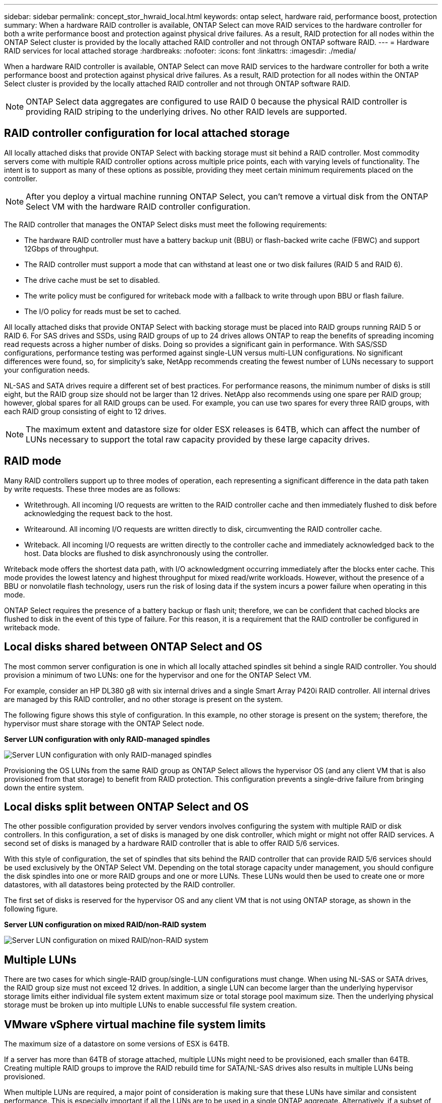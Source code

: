 ---
sidebar: sidebar
permalink: concept_stor_hwraid_local.html
keywords: ontap select, hardware raid, performance boost, protection
summary: When a hardware RAID controller is available, ONTAP Select can move RAID services to the hardware controller for both a write performance boost and protection against physical drive failures. As a result, RAID protection for all nodes within the ONTAP Select cluster is provided by the locally attached RAID controller and not through ONTAP software RAID.
---
= Hardware RAID services for local attached storage
:hardbreaks:
:nofooter:
:icons: font
:linkattrs:
:imagesdir: ./media/

[.lead]
When a hardware RAID controller is available, ONTAP Select can move RAID services to the hardware controller for both a write performance boost and protection against physical drive failures. As a result, RAID protection for all nodes within the ONTAP Select cluster is provided by the locally attached RAID controller and not through ONTAP software RAID.

[NOTE]
ONTAP Select data aggregates are configured to use RAID 0 because the physical RAID controller is providing RAID striping to the underlying drives. No other RAID levels are supported.


== RAID controller configuration for local attached storage

All locally attached disks that provide ONTAP Select with backing storage must sit behind a RAID controller. Most commodity servers come with multiple RAID controller options across multiple price points, each with varying levels of functionality. The intent is to support as many of these options as possible, providing they meet certain minimum requirements placed on the controller. 

NOTE: After you deploy a virtual machine running ONTAP Select, you can't remove a virtual disk from the ONTAP Select VM with the hardware RAID controller configuration.

The RAID controller that manages the ONTAP Select disks must meet the following requirements:

* The hardware RAID controller must have a battery backup unit (BBU) or flash-backed write cache (FBWC) and support 12Gbps of throughput.
* The RAID controller must support a mode that can withstand at least one or two disk failures (RAID 5 and RAID 6).
* The drive cache must be set to disabled.
* The write policy must be configured for writeback mode with a fallback to write through upon BBU or flash failure.
* The I/O policy for reads must be set to cached.

All locally attached disks that provide ONTAP Select with backing storage must be placed into RAID groups running RAID 5 or RAID 6. For SAS drives and SSDs, using RAID groups of up to 24 drives allows ONTAP to reap the benefits of spreading incoming read requests across a higher number of disks. Doing so provides a significant gain in performance. With SAS/SSD configurations, performance testing was performed against single-LUN versus multi-LUN configurations. No significant differences were found, so, for simplicity’s sake, NetApp recommends creating the fewest number of LUNs necessary to support your configuration needs.

NL-SAS and SATA drives require a different set of best practices. For performance reasons, the minimum number of disks is still eight, but the RAID group size should not be larger than 12 drives. NetApp also recommends using one spare per RAID group; however, global spares for all RAID groups can be used. For example, you can use two spares for every three RAID groups, with each RAID group consisting of eight to 12 drives.

[NOTE]
The maximum extent and datastore size for older ESX releases is 64TB, which can affect the number of LUNs necessary to support the total raw capacity provided by these large capacity drives.

== RAID mode

Many RAID controllers support up to three modes of operation, each representing a significant difference in the data path taken by write requests. These three modes are as follows:

* Writethrough. All incoming I/O requests are written to the RAID controller cache and then immediately flushed to disk before acknowledging the request back to the host.
* Writearound. All incoming I/O requests are written directly to disk, circumventing the RAID controller cache.
* Writeback. All incoming I/O requests are written directly to the controller cache and immediately acknowledged back to the host. Data blocks are flushed to disk asynchronously using the controller.

Writeback mode offers the shortest data path, with I/O acknowledgment occurring immediately after the blocks enter cache. This mode provides the lowest latency and highest throughput for mixed read/write workloads. However, without the presence of a BBU or nonvolatile flash technology, users run the risk of losing data if the system incurs a power failure when operating in this mode.

ONTAP Select requires the presence of a battery backup or flash unit; therefore, we can be confident that cached blocks are flushed to disk in the event of this type of failure. For this reason, it is a requirement that the RAID controller be configured in writeback mode.

== Local disks shared between ONTAP Select and OS

The most common server configuration is one in which all locally attached spindles sit behind a single RAID controller. You should provision a minimum of two LUNs: one for the hypervisor and one for the ONTAP Select VM.

For example, consider an HP DL380 g8 with six internal drives and a single Smart Array P420i RAID controller. All internal drives are managed by this RAID controller, and no other storage is present on the system.

The following figure shows this style of configuration. In this example, no other storage is present on the system; therefore, the hypervisor must share storage with the ONTAP Select node.

*Server LUN configuration with only RAID-managed spindles*

image:ST_08.jpg[Server LUN configuration with only RAID-managed spindles]

Provisioning the OS LUNs from the same RAID group as ONTAP Select allows the hypervisor OS (and any client VM that is also provisioned from that storage) to benefit from RAID protection. This configuration prevents a single-drive failure from bringing down the entire system.

== Local disks split between ONTAP Select and OS

The other possible configuration provided by server vendors involves configuring the system with multiple RAID or disk controllers. In this configuration, a set of disks is managed by one disk controller, which might or might not offer RAID services. A second set of disks is managed by a hardware RAID controller that is able to offer RAID 5/6 services.

With this style of configuration, the set of spindles that sits behind the RAID controller that can provide RAID 5/6 services should be used exclusively by the ONTAP Select VM. Depending on the total storage capacity under management, you should configure the disk spindles into one or more RAID groups and one or more LUNs. These LUNs would then be used to create one or more datastores, with all datastores being protected by the RAID controller.

The first set of disks is reserved for the hypervisor OS and any client VM that is not using ONTAP storage, as shown in the following figure.

*Server LUN configuration on mixed RAID/non-RAID system*

image:ST_09.jpg[Server LUN configuration on mixed RAID/non-RAID system]

== Multiple LUNs
There are two cases for which single-RAID group/single-LUN configurations must change. When using NL-SAS or SATA drives, the RAID group size must not exceed 12 drives. In addition, a single LUN can become larger than the underlying hypervisor storage limits either individual file system extent maximum size or total storage pool maximum size. Then the underlying physical storage must be broken up into multiple LUNs to enable successful file system creation.

== VMware vSphere virtual machine file system limits

The maximum size of a datastore on some versions of ESX is 64TB.

If a server has more than 64TB of storage attached, multiple LUNs might need to be provisioned, each smaller than 64TB. Creating multiple RAID groups to improve the RAID rebuild time for SATA/NL-SAS drives also results in multiple LUNs being provisioned.

When multiple LUNs are required, a major point of consideration is making sure that these LUNs have similar and consistent performance. This is especially important if all the LUNs are to be used in a single ONTAP aggregate. Alternatively, if a subset of one or more LUNs has a distinctly different performance profile, we strongly recommend isolating these LUNs in a separate ONTAP aggregate.

Multiple file system extents can be used to create a single datastore up to the maximum size of the datastore. To restrict the amount of capacity that requires an ONTAP Select license, make sure to specify a capacity cap during the cluster installation. This functionality allows ONTAP Select to use (and therefore require a license for) only a subset of the space in a datastore.

Alternatively, one can start by creating a single datastore on a single LUN. When additional space requiring a larger ONTAP Select capacity license is needed, then that space can be added to the same datastore as an extent, up to the maximum size of the datastore. After the maximum size is reached, new datastores can be created and added to ONTAP Select. Both types of capacity extension operations are supported and can be achieved by using the ONTAP Deploy storage-add functionality. Each ONTAP Select node can be configured to support up to 400TB of storage. Provisioning capacity from multiple datastores requires a two-step process.

The initial cluster create can be used to create an ONTAP Select cluster consuming part or all of the space in the initial datastore. A second step is to perform one or more capacity addition operations using additional datastores until the desired total capacity is reached. This functionality is detailed in the section link:concept_stor_capacity_inc.html[Increase storage capacity].

[NOTE]
VMFS overhead is nonzero (see link:https://kb.vmware.com/s/article/1001618[VMware KB 1001618]), and attempting to use the entire space reported as free by a datastore has resulted in spurious errors during cluster create operations.

A 2% buffer is left unused in each datastore. This space does not require a capacity license because it is not used by ONTAP Select. ONTAP Deploy automatically calculates the exact number of gigabytes for the buffer, as long as a capacity cap is not specified. If a capacity cap is specified, that size is enforced first. If the capacity cap size falls within the buffer size, the cluster create fails with an error message specifying the correct maximum size parameter that can be used as a capacity cap:

----
“InvalidPoolCapacitySize: Invalid capacity specified for storage pool “ontap-select-storage-pool”, Specified value: 34334204 GB. Available (after leaving 2% overhead space): 30948”
----

VMFS 6 is supported for both new installations and as the target of a Storage vMotion operation of an existing ONTAP Deploy or ONTAP Select VM.

VMware does not support in-place upgrades from VMFS 5 to VMFS 6. Therefore, Storage vMotion is the only mechanism that allows any VM to transition from a VMFS 5 datastore to a VMFS 6 datastore. However, support for Storage vMotion with ONTAP Select and ONTAP Deploy was expanded to cover other scenarios besides the specific purpose of transitioning from VMFS 5 to VMFS 6.

== ONTAP Select virtual disks

At its core, ONTAP Select presents ONTAP with a set of virtual disks provisioned from one or more storage pools. ONTAP is presented with a set of virtual disks that it treats as physical, and the remaining portion of the storage stack is abstracted by the hypervisor. The following figure shows this relationship in more detail, highlighting the relationship between the physical RAID controller, the hypervisor, and the ONTAP Select VM.

[NOTE]
* RAID group and LUN configuration occur from within the server’s RAID controller software. This configuration is not required when using VSAN or external arrays.
* Storage pool configuration occurs from within the hypervisor.
* Virtual disks are created and owned by individual VMs; in this example, by ONTAP Select.

*Virtual disk to physical disk mapping*

image:ST_12.jpg[Virtual disk to physical disk mapping]

== Virtual disk provisioning

To provide for a more streamlined user experience, the ONTAP Select management tool, ONTAP Deploy, automatically provisions virtual disks from the associated storage pool and attaches them to the ONTAP Select VM. This operation occurs automatically during both initial setup and during storage-add operations. If the ONTAP Select node is part of an HA pair, the virtual disks are automatically assigned to a local and mirror storage pool.

ONTAP Select breaks up the underlying attached storage into equal-sized virtual disks, each not exceeding 16TB. If the ONTAP Select node is part of an HA pair, a minimum of two virtual disks are created on each cluster node and assigned to the local and mirror plex to be used within a mirrored aggregate.

For example, an ONTAP Select can assigned a datastore or LUN that is 31TB (the space remaining after the VM is deployed and the system and root disks are provisioned). Then four ~7.75TB virtual disks are created and assigned to the appropriate ONTAP local and mirror plex.

[NOTE]
Adding capacity to an ONTAP Select VM likely results in VMDKs of different sizes. For details, see the section link:concept_stor_capacity_inc.html[Increase storage capacity]. Unlike FAS systems, different sized VMDKs can exist in the same aggregate. ONTAP Select uses a RAID 0 stripe across these VMDKs, which results in the ability to fully use all the space in each VMDK regardless of its size.

== Virtualized NVRAM

NetApp FAS systems are traditionally fitted with a physical NVRAM PCI card, a high-performing card containing nonvolatile flash memory. This card provides a significant boost in write performance by granting ONTAP with the ability to immediately acknowledge incoming writes back to the client. It can also schedule the movement of modified data blocks back to the slower storage media in a process known as destaging.

Commodity systems are not typically fitted with this type of equipment. Therefore, the functionality of this NVRAM card has been virtualized and placed into a partition on the ONTAP Select system boot disk. It is for this reason that placement of the system virtual disk of the instance is extremely important. This is also why the product requires the presence of a physical RAID controller with a resilient cache for local attached storage configurations.

NVRAM is placed on its own VMDK. Splitting the NVRAM in its own VMDK allows the ONTAP Select VM to use the vNVMe driver to communicate with its NVRAM VMDK. It also requires that the ONTAP Select VM uses hardware version 13, which is compatible with ESX 6.5 and newer.

== Data path explained: NVRAM and RAID controller
The interaction between the virtualized NVRAM system partition and the RAID controller can be best highlighted by walking through the data path taken by a write request as it enters the system.

Incoming write requests to the ONTAP Select VM are targeted at the VM’s NVRAM partition. At the virtualization layer, this partition exists within an ONTAP Select system disk, a VMDK attached to the ONTAP Select VM. At the physical layer, these requests are cached in the local RAID controller, like all block changes targeted at the underlying spindles. From here, the write is acknowledged back to the host.

At this point, physically, the block resides in the RAID controller cache, waiting to be flushed to disk. Logically, the block resides in NVRAM waiting for destaging to the appropriate user data disks.

Because changed blocks are automatically stored within the RAID controller’s local cache, incoming writes to the NVRAM partition are automatically cached and periodically flushed to physical storage media. This should not be confused with the periodic flushing of NVRAM contents back to ONTAP data disks. These two events are unrelated and occur at different times and frequencies.

The following figure shows the I/O path an incoming write takes. It highlights the difference between the physical layer (represented by the RAID controller cache and disks) and the virtual layer (represented by the VM’s NVRAM and data virtual disks).

[NOTE]
Although blocks changed on the NVRAM VMDK are cached in the local RAID controller cache, the cache is not aware of the VM construct or its virtual disks. It stores all changed blocks on the system, of which NVRAM is only a part. This includes write requests bound for the hypervisor, if it is provisioned from the same backing spindles.

*Incoming writes to ONTAP Select VM*

image:ST_13.jpg[Incoming writes to ONTAP Select VM]

[NOTE]
The NVRAM partition is separated on its own VMDK. That VMDK is attached using the vNVME driver available in ESX versions of 6.5 or later. This change is most significant for ONTAP Select installations with software RAID, which do not benefit from the RAID controller cache.

// 2024 OCT 8, ONTAPDOC-2402 